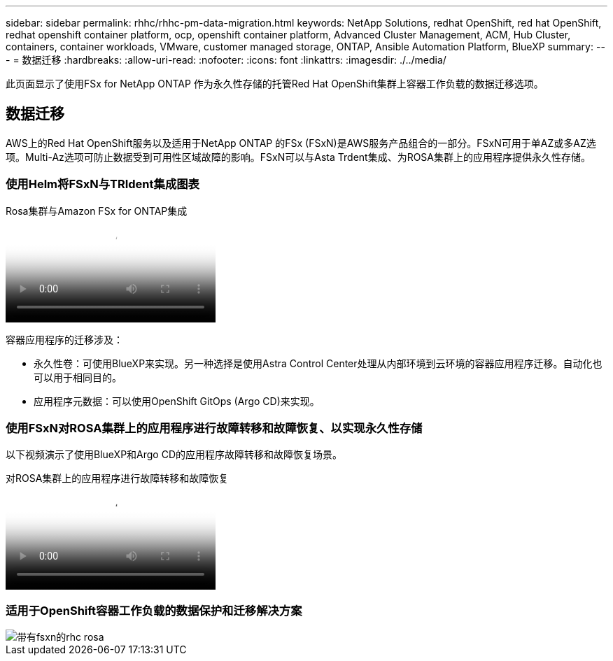 ---
sidebar: sidebar 
permalink: rhhc/rhhc-pm-data-migration.html 
keywords: NetApp Solutions, redhat OpenShift, red hat OpenShift, redhat openshift container platform, ocp, openshift container platform, Advanced Cluster Management, ACM, Hub Cluster, containers, container workloads, VMware, customer managed storage, ONTAP, Ansible Automation Platform, BlueXP 
summary:  
---
= 数据迁移
:hardbreaks:
:allow-uri-read: 
:nofooter: 
:icons: font
:linkattrs: 
:imagesdir: ./../media/


[role="lead"]
此页面显示了使用FSx for NetApp ONTAP 作为永久性存储的托管Red Hat OpenShift集群上容器工作负载的数据迁移选项。



== 数据迁移

AWS上的Red Hat OpenShift服务以及适用于NetApp ONTAP 的FSx (FSxN)是AWS服务产品组合的一部分。FSxN可用于单AZ或多AZ选项。Multi-Az选项可防止数据受到可用性区域故障的影响。FSxN可以与Asta Trdent集成、为ROSA集群上的应用程序提供永久性存储。



=== 使用Helm将FSxN与TRIdent集成图表

.Rosa集群与Amazon FSx for ONTAP集成
video::621ae20d-7567-4bbf-809d-b01200fa7a68[panopto]
容器应用程序的迁移涉及：

* 永久性卷：可使用BlueXP来实现。另一种选择是使用Astra Control Center处理从内部环境到云环境的容器应用程序迁移。自动化也可以用于相同目的。
* 应用程序元数据：可以使用OpenShift GitOps (Argo CD)来实现。




=== 使用FSxN对ROSA集群上的应用程序进行故障转移和故障恢复、以实现永久性存储

以下视频演示了使用BlueXP和Argo CD的应用程序故障转移和故障恢复场景。

.对ROSA集群上的应用程序进行故障转移和故障恢复
video::e9a07d79-42a1-4480-86be-b01200fa62f5[panopto]


=== 适用于OpenShift容器工作负载的数据保护和迁移解决方案

image::rhhc-rosa-with-fsxn.png[带有fsxn的rhc rosa]
